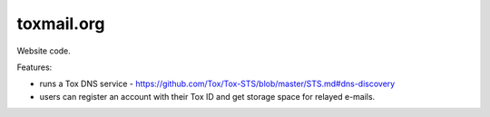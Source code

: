 ===========
toxmail.org
===========

Website code.

Features:

- runs a Tox DNS service - https://github.com/Tox/Tox-STS/blob/master/STS.md#dns-discovery
- users can register an account with their Tox ID and get storage space for relayed e-mails.

